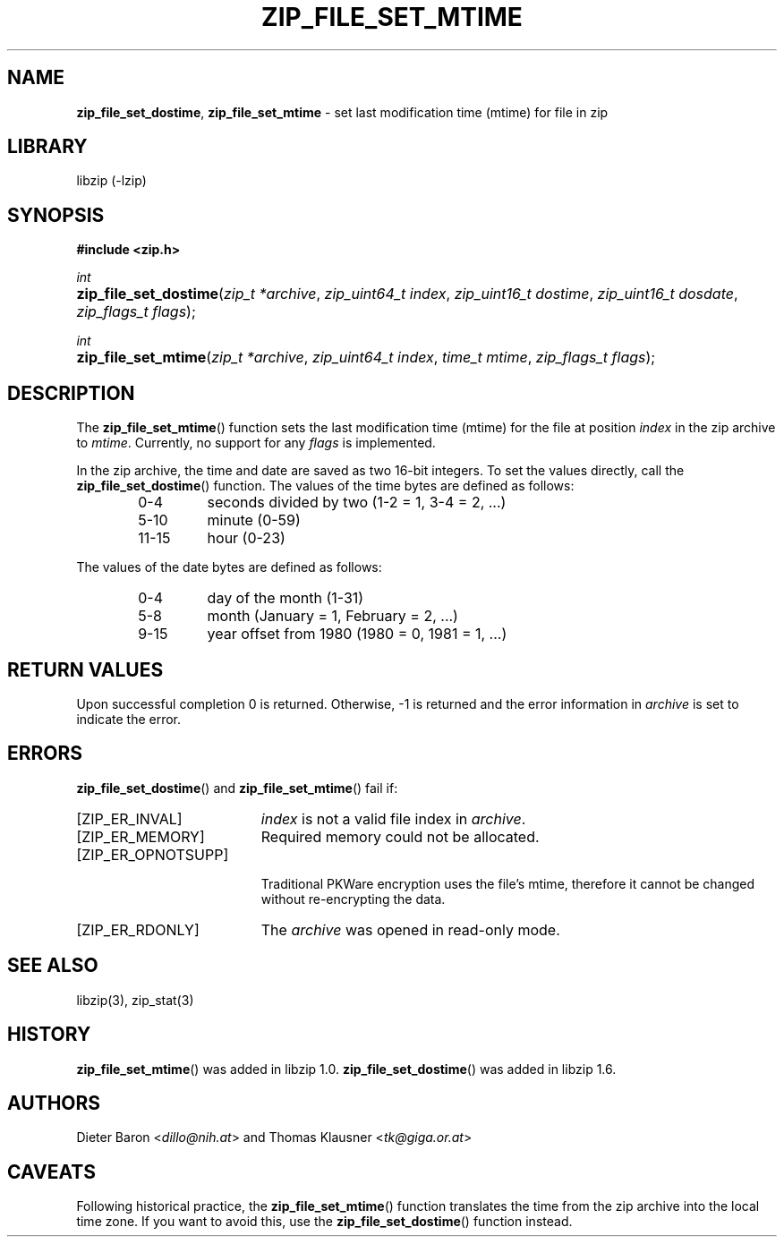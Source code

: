 .\" Automatically generated from an mdoc input file.  Do not edit.
.\" zip_file_set_mtime.mdoc -- set mtime for file in zip
.\" Copyright (C) 2014-2022 Dieter Baron and Thomas Klausner
.\"
.\" This file is part of libzip, a library to manipulate ZIP files.
.\" The authors can be contacted at <libzip@nih.at>
.\"
.\" Redistribution and use in source and binary forms, with or without
.\" modification, are permitted provided that the following conditions
.\" are met:
.\" 1. Redistributions of source code must retain the above copyright
.\"    notice, this list of conditions and the following disclaimer.
.\" 2. Redistributions in binary form must reproduce the above copyright
.\"    notice, this list of conditions and the following disclaimer in
.\"    the documentation and/or other materials provided with the
.\"    distribution.
.\" 3. The names of the authors may not be used to endorse or promote
.\"    products derived from this software without specific prior
.\"    written permission.
.\"
.\" THIS SOFTWARE IS PROVIDED BY THE AUTHORS ``AS IS'' AND ANY EXPRESS
.\" OR IMPLIED WARRANTIES, INCLUDING, BUT NOT LIMITED TO, THE IMPLIED
.\" WARRANTIES OF MERCHANTABILITY AND FITNESS FOR A PARTICULAR PURPOSE
.\" ARE DISCLAIMED.  IN NO EVENT SHALL THE AUTHORS BE LIABLE FOR ANY
.\" DIRECT, INDIRECT, INCIDENTAL, SPECIAL, EXEMPLARY, OR CONSEQUENTIAL
.\" DAMAGES (INCLUDING, BUT NOT LIMITED TO, PROCUREMENT OF SUBSTITUTE
.\" GOODS OR SERVICES; LOSS OF USE, DATA, OR PROFITS; OR BUSINESS
.\" INTERRUPTION) HOWEVER CAUSED AND ON ANY THEORY OF LIABILITY, WHETHER
.\" IN CONTRACT, STRICT LIABILITY, OR TORT (INCLUDING NEGLIGENCE OR
.\" OTHERWISE) ARISING IN ANY WAY OUT OF THE USE OF THIS SOFTWARE, EVEN
.\" IF ADVISED OF THE POSSIBILITY OF SUCH DAMAGE.
.\"
.TH "ZIP_FILE_SET_MTIME" "3" "June 18, 2022" "NiH" "Library Functions Manual"
.nh
.if n .ad l
.SH "NAME"
\fBzip_file_set_dostime\fR,
\fBzip_file_set_mtime\fR
\- set last modification time (mtime) for file in zip
.SH "LIBRARY"
libzip (-lzip)
.SH "SYNOPSIS"
\fB#include <zip.h>\fR
.sp
\fIint\fR
.br
.PD 0
.HP 4n
\fBzip_file_set_dostime\fR(\fIzip_t\ *archive\fR, \fIzip_uint64_t\ index\fR, \fIzip_uint16_t\ dostime\fR, \fIzip_uint16_t\ dosdate\fR, \fIzip_flags_t\ flags\fR);
.PD
.PP
\fIint\fR
.br
.PD 0
.HP 4n
\fBzip_file_set_mtime\fR(\fIzip_t\ *archive\fR, \fIzip_uint64_t\ index\fR, \fItime_t\ mtime\fR, \fIzip_flags_t\ flags\fR);
.PD
.SH "DESCRIPTION"
The
\fBzip_file_set_mtime\fR()
function sets the last modification time (mtime) for the file at
position
\fIindex\fR
in the zip archive to
\fImtime\fR.
Currently, no support for any
\fIflags\fR
is implemented.
.PP
In the zip archive, the time and date are saved as two 16-bit integers.
To set the values directly, call the
\fBzip_file_set_dostime\fR()
function.
The values of the time bytes are defined as follows:
.RS 6n
.TP 7n
0-4
seconds divided by two (1-2 = 1, 3-4 = 2, ...)
.TP 7n
5-10
minute (0-59)
.TP 7n
11-15
hour (0-23)
.RE
.PP
The values of the date bytes are defined as follows:
.RS 6n
.TP 7n
0-4
day of the month (1-31)
.TP 7n
5-8
month (January = 1, February = 2, ...)
.TP 7n
9-15
year offset from 1980 (1980 = 0, 1981 = 1, ...)
.RE
.SH "RETURN VALUES"
Upon successful completion 0 is returned.
Otherwise, \-1 is returned and the error information in
\fIarchive\fR
is set to indicate the error.
.SH "ERRORS"
\fBzip_file_set_dostime\fR()
and
\fBzip_file_set_mtime\fR()
fail if:
.TP 19n
[\fRZIP_ER_INVAL\fR]
\fIindex\fR
is not a valid file index in
\fIarchive\fR.
.TP 19n
[\fRZIP_ER_MEMORY\fR]
Required memory could not be allocated.
.TP 19n
[\fRZIP_ER_OPNOTSUPP\fR]
.br
Traditional PKWare encryption uses the file's mtime, therefore it cannot be changed without re-encrypting the data.
.TP 19n
[\fRZIP_ER_RDONLY\fR]
The
\fIarchive\fR
was opened in read-only mode.
.SH "SEE ALSO"
libzip(3),
zip_stat(3)
.SH "HISTORY"
\fBzip_file_set_mtime\fR()
was added in libzip 1.0.
\fBzip_file_set_dostime\fR()
was added in libzip 1.6.
.SH "AUTHORS"
Dieter Baron <\fIdillo@nih.at\fR>
and
Thomas Klausner <\fItk@giga.or.at\fR>
.SH "CAVEATS"
Following historical practice, the
\fBzip_file_set_mtime\fR()
function translates the time from the zip archive into the local time
zone.
If you want to avoid this, use the
\fBzip_file_set_dostime\fR()
function instead.
